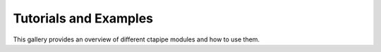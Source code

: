 .. _tutorials_and_examples_gallery:

Tutorials and Examples
======================

This gallery provides an overview of different ctapipe modules and how to use them.
